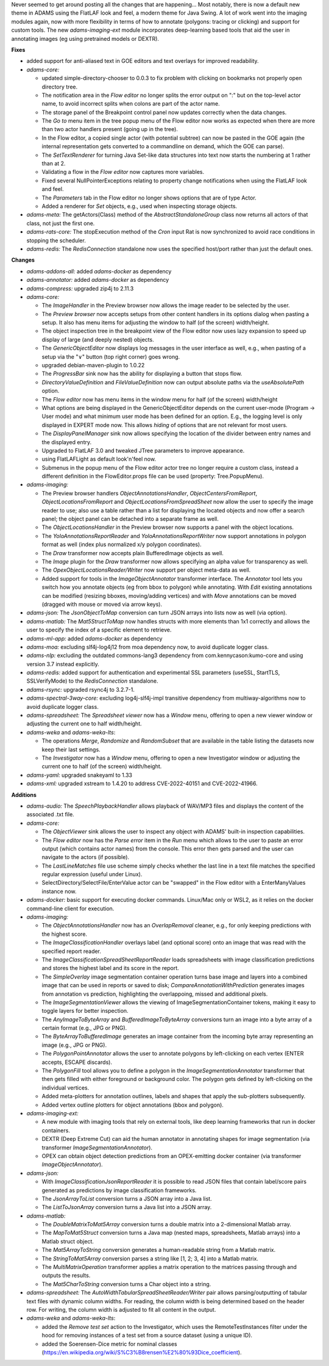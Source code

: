 .. title: Updates 2023/04/17
.. slug: updates-2023-04-17
.. date: 2023-04-17 11:48:00 UTC+12:00
.. tags: 
.. status: 
.. category: 
.. link: 
.. description: 
.. type: text
.. author: FracPete

Never seemed to get around posting all the changes that are happening... Most notably, there is
now a default new theme in ADAMS using the FlatLAF look and feel, a modern theme for Java Swing.
A lot of work went into the imaging modules again, now with more flexibility in terms of
how to annotate (polygons: tracing or clicking) and support for custom tools. The new *adams-imaging-ext*
module incorporates deep-learning based tools that aid the user in annotating images
(eg using pretrained models or DEXTR).


**Fixes**

* added support for anti-aliased text in GOE editors and text overlays for improved readability.
* *adams-core:* 

  * updated simple-directory-chooser to 0.0.3 to fix problem with clicking on
    bookmarks not properly open directory tree.
  * The notification area in the *Flow editor* no longer splits the error output on ":"
    but on the top-level actor name, to avoid incorrect splits when colons are part of
    the actor name.
  * The storage panel of the Breakpoint control panel now updates correctly when the data changes.
  * The *Go to* menu item in the tree popup menu of the Flow editor now works as expected when
    there are more than two actor handlers present (going up in the tree).
  * In the Flow editor, a copied single actor (with potential subtree) can now be pasted in the GOE 
    again (the internal representation gets converted to a commandline on demand, which the GOE can
    parse).
  * The *SetTextRenderer* for turning Java Set-like data structures into text now starts the
    numbering at 1 rather than at 2.
  * Validating a flow in the *Flow editor* now captures more variables.
  * Fixed several NullPointerExceptions relating to property change notifications when using the
    FlatLAF look and feel.
  * The *Parameters* tab in the Flow editor no longer shows options that are of type Actor.
  * Added a renderer for *Set* objects, e.g., used when inspecting storage objects.

* *adams-meta:* The getActors(Class) method of the *AbstractStandaloneGroup* class now returns all
  actors of that class, not just the first one.
* *adams-rats-core:* The stopExecution method of the *Cron* input Rat is now synchronized to avoid 
  race conditions in stopping the scheduler.
* *adams-redis:* The *RedisConnection* standalone now uses the specified host/port rather than just the
  default ones.


**Changes**

* *adams-addons-all:* added *adams-docker* as dependency
* *adams-annotator:* added *adams-docker* as dependency
* *adams-compress:* upgraded zip4j to 2.11.3
* *adams-core:*

  * The *ImageHandler* in the Preview browser now allows the image reader to be selected by the user.
  * The *Preview browser* now accepts setups from other content handlers in its options dialog when
    pasting a setup. It also has menu items for adjusting the window to half (of the screen) width/height.
  * The object inspection tree in the breakpoint view of the Flow editor now uses lazy expansion to 
    speed up display of large (and deeply nested) objects.
  * The *GenericObjectEditor* now displays log messages in the user interface as well, e.g., when
    pasting of a setup via the "∨" button (top right corner) goes wrong.
  * upgraded debian-maven-plugin to 1.0.22
  * The *ProgressBar* sink now has the ability for displaying a button that stops flow.
  * *DirectoryValueDefinition* and *FileValueDefinition* now can output absolute paths via the
    *useAbsolutePath* option.
  * The *Flow editor* now has menu items in the window menu for half (of the screen) width/height
  * What options are being displayed in the GenericObjectEditor depends on the current user-mode
    (Program -> User mode) and what minimum user mode has been defined for an option. E.g.,
    the logging level is only displayed in EXPERT mode now. This allows *hiding* of options that
    are not relevant for most users.
  * The *DisplayPanelManager* sink now allows specifying the location of the divider between
    entry names and the displayed entry.
  * Upgraded to FlatLAF 3.0 and tweaked JTree parameters to improve appearance.
  * using FlatLAFLight as default look'n'feel now.
  * Submenus in the popup menu of the Flow editor actor tree no longer require a custom class,
    instead a different definition in the FlowEditor.props file can be used (property: Tree.PopupMenu).

* *adams-imaging:*

  * The Preview browser handlers *ObjectAnnotationsHandler*, *ObjectCentersFromReport*, 
    *ObjectLocationsFromReport* and *ObjectLocationsFromSpreadSheet* now allow the user to 
    specify the image reader to use; also use a table rather than a list for displaying the 
    located objects and now offer a search panel; the object panel can be detached into a 
    separate frame as well.
  * The *ObjectLocationsHandler* in the Preview browser now supports a panel with the object locations.
  * The *YoloAnnotationsReportReader* and *YoloAnnotationsReportWriter* now support annotations
    in polygon format as well (index plus normalized x/y polygon coordinates). 
  * The *Draw* transformer now accepts plain BufferedImage objects as well.
  * The *Image* plugin for the *Draw* transformer now allows specifying an alpha value for transparency
    as well.
  * The *OpexObjectLocationsReader/Writer* now support per object meta-data as well.
  * Added support for tools in the *ImageObjectAnnotator* transformer interface. The 
    *Annotator* tool lets you switch how you annotate objects (eg from bbox to polygon) while
    annotating. With *Edit* existing annotations can be modified (resizing bboxes, moving/adding vertices)
    and with *Move* annotations can be moved (dragged with mouse or moved via arrow keys).

* *adams-json:* The *JsonObjectToMap* conversion can turn JSON arrays into lists now as well (via option).
* *adams-matlab:* The *Mat5StructToMap* now handles structs with more elements than 1x1 correctly
  and allows the user to specify the index of a specific element to retrieve.
* *adams-ml-app:* added *adams-docker* as dependency
* *adams-moa:* excluding slf4j-log4j12 from moa dependency now, to avoid duplicate logger class.
* *adams-nlp:* excluding the outdated commons-lang3 dependency from com.kennycason:kumo-core and using
  version 3.7 instead explicitly.
* *adams-redis:* added support for authentication and experimental SSL parameters (useSSL, StartTLS, 
  SSLVerifyMode) to the *RedisConnection* standalone.
* *adams-rsync:* upgraded rsync4j to 3.2.7-1.
* *adams-spectral-3way-core:* excluding log4j-slf4j-impl transitive dependency from multiway-algorithms
  now to avoid duplicate logger class.
* *adams-spreadsheet:* The *Spreadsheet viewer* now has a *Window* menu, offering to open a new viewer 
  window or adjusting the current one to half width/height.
* *adams-weka* and *adams-weka-lts*: 

  * The operations *Merge*, *Randomize* and *RandomSubset* that are available in the table listing 
    the datasets now keep their last settings.
  * The *Investigator* now has a *Window* menu, offering to open a new Investigator window or adjusting
    the current one to half (of the screen) width/height.

* *adams-yaml:* upgraded snakeyaml to 1.33
* *adams-xml:* upgraded xstream to 1.4.20 to address CVE-2022-40151 and CVE-2022-41966.


**Additions**

* *adams-audio:* The *SpeechPlaybackHandler* allows playback of WAV/MP3 files and displays the content
  of the associated .txt file.
* *adams-core:* 

  * The *ObjectViewer* sink allows the user to inspect any object with ADAMS' built-in inspection capabilities.
  * The *Flow editor* now has the *Parse error* item in the *Run* menu which allows to the user to paste
    an error output (which contains actor names) from the console. This error then gets parsed and the user
    can navigate to the actors (if possible).
  * The *LastLineMatches* file use scheme simply checks whether the last line in a text file matches the
    specified regular expression (useful under Linux).
  * SelectDirectory/SelectFile/EnterValue actor can be "swapped" in the Flow editor with a EnterManyValues 
    instance now.

* *adams-docker:* basic support for executing docker commands. Linux/Mac only or WSL2, as it relies
  on the docker command-line client for execution.

* *adams-imaging:*

  * The *ObjectAnnotationsHandler* now has an *OverlapRemoval* cleaner, e.g., for only keeping
    predictions with the highest score.
  * The *ImageClassificationHandler* overlays label (and optional score) onto an image that was
    read with the specified report reader.
  * The *ImageClassificationSpreadSheetReportReader* loads spreadsheets with image classification
    predictions and stores the highest label and its score in the report.
  * The *SimpleOverlay* image segmentation container operation turns base image and layers into
    a combined image that can be used in reports or saved to disk; *CompareAnnotationWithPrediction*
    generates images from annotation vs prediction, highlighting the overlappoing, missed and 
    additional pixels.
  * The *ImageSegmentationViewer* allows the viewing of ImageSegmentationContainer tokens, 
    making it easy to toggle layers for better inspection.
  * The *AnyImageToByteArray* and *BufferedImageToByteArray* conversions turn an image into a
    byte array of a certain format (e.g., JPG or PNG).
  * The *ByteArrayToBufferedImage* generates an image container from the incoming byte array
    representing an image (e.g., JPG or PNG).
  * The *PolygonPointAnnotator* allows the user to annotate polygons by left-clicking on each
    vertex (ENTER accepts, ESCAPE discards).
  * The *PolygonFill* tool allows you to define a polygon in the *ImageSegmentationAnnotator*
    transformer that then gets filled with either foreground or background color. The polygon
    gets defined by left-clicking on the individual vertices.
  * Added meta-plotters for annotation outlines, labels and shapes that apply the sub-plotters 
    subsequently.
  * Added vertex outline plotters for object annotations (bbox and polygon).

* *adams-imaging-ext:* 

  * A new module with imaging tools that rely on external tools, like  deep learning frameworks 
    that run in docker containers. 
  * DEXTR (Deep Extreme Cut) can aid the human annotator in annotating shapes for image segmentation 
    (via transformer *ImageSegmentationAnnotator*). 
  * OPEX can obtain object detection predictions from an OPEX-emitting docker container 
    (via transformer *ImageObjectAnnotator*).

* *adams-json:* 

  * With *ImageClassificationJsonReportReader* it is possible to read JSON files that
    contain label/score pairs generated as predictions by image classification frameworks.
  * The *JsonArrayToList* conversion turns a JSON array into a Java list.
  * The *ListToJsonArray* conversion turns a Java list into a JSON array.

* *adams-matlab:*

  * The *DoubleMatrixToMat5Array* conversion turns a double matrix into a 2-dimensional Matlab array.
  * The *MapToMat5Struct* conversion turns a Java map (nested maps, spreadsheets, Matlab arrays) 
    into a Matlab struct object.
  * The *Mat5ArrayToString* conversion generates a human-readable string from a Matlab matrix.
  * The *StringToMat5Array* conversion parses a string like [1, 2; 3, 4] into a Matlab matrix.
  * The *MultiMatrixOperation* transformer applies a matrix operation to the matrices passing through
    and outputs the results.
  * The *Mat5CharToString* conversion turns a Char object into a string.

* *adams-spreadsheet:* The *AutoWidthTabularSpreadSheetReader/Writer* pair allows parsing/outputting 
  of tabular text files with dynamic column widths. For reading, the column width is being determined 
  based on the header row. For writing, the column width is adjusted to fit all content in the output.

* *adams-weka* and *adams-weka-lts*: 

  * added the *Remove test set* action to the Investigator, which uses the RemoteTestInstances filter 
    under the hood for removing instances of a test set from a source dataset (using a unique ID).
  * added the Soerensen-Dice metric for nominal classes (https://en.wikipedia.org/wiki/S%C3%B8rensen%E2%80%93Dice_coefficient).

